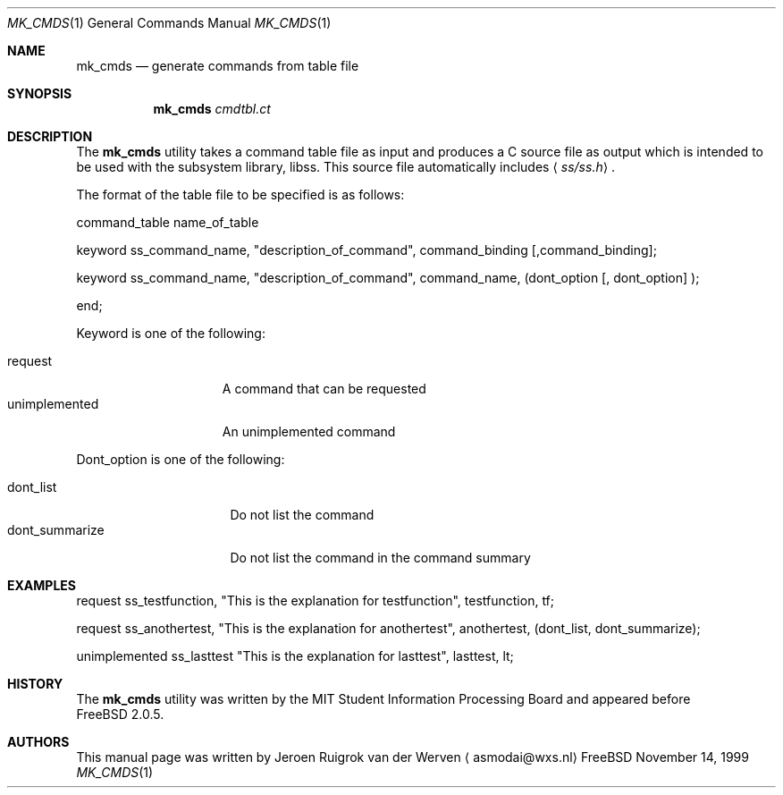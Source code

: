.\" Copyright (c) 1999 Jeroen Ruigrok van der Werven
.\" All rights reserved.
.\"
.\" Redistribution and use in source and binary forms, with or without
.\" modification, are permitted provided that the following conditions
.\" are met:
.\" 1. Redistributions of source code must retain the above copyright
.\"    notice, this list of conditions and the following disclaimer.
.\" 2. Redistributions in binary form must reproduce the above copyright
.\"    notice, this list of conditions and the following disclaimer in the
.\"    documentation and/or other materials provided with the distribution.
.\"
.\" THIS SOFTWARE IS PROVIDED BY THE AUTHOR AND CONTRIBUTORS ``AS IS'' AND
.\" ANY EXPRESS OR IMPLIED WARRANTIES, INCLUDING, BUT NOT LIMITED TO, THE
.\" IMPLIED WARRANTIES OF MERCHANTABILITY AND FITNESS FOR A PARTICULAR PURPOSE
.\" ARE DISCLAIMED.  IN NO EVENT SHALL THE REGENTS OR CONTRIBUTORS BE LIABLE
.\" FOR ANY DIRECT, INDIRECT, INCIDENTAL, SPECIAL, EXEMPLARY, OR CONSEQUENTIAL
.\" DAMAGES (INCLUDING, BUT NOT LIMITED TO, PROCUREMENT OF SUBSTITUTE GOODS
.\" OR SERVICES; LOSS OF USE, DATA, OR PROFITS; OR BUSINESS INTERRUPTION)
.\" HOWEVER CAUSED AND ON ANY THEORY OF LIABILITY, WHETHER IN CONTRACT, STRICT
.\" LIABILITY, OR TORT (INCLUDING NEGLIGENCE OR OTHERWISE) ARISING IN ANY WAY
.\" OUT OF THE USE OF THIS SOFTWARE, EVEN IF ADVISED OF THE POSSIBILITY OF
.\" SUCH DAMAGE.
.\"
.\" $FreeBSD$
.Dd November 14, 1999
.Dt MK_CMDS 1
.Os FreeBSD
.Sh NAME
.Nm mk_cmds
.Nd generate commands from table file
.Sh SYNOPSIS
.Nm mk_cmds
.Ar cmdtbl.ct
.Sh DESCRIPTION
The
.Nm
utility takes a command table file as input and produces a C source file
as output which is intended to be used with the subsystem library, libss.
This source file automatically includes
.Aq Pa ss/ss.h .
.Pp
The format of the table file to be specified is as follows:
.Pp
command_table name_of_table
.Pp
keyword ss_command_name,
.Qq description_of_command ,
command_binding
.Op ,command_binding ;
.Pp
keyword ss_command_name,
.Qq description_of_command ,
command_name,
(dont_option
.Op ", dont_option"
);
.Pp
end;
.Pp
Keyword is one of the following:
.Pp
.Bl -tag -width "unimplemented" -compact
.It request
A command that can be requested
.It unimplemented
An unimplemented command
.El
.Pp
Dont_option is one of the following:
.Pp
.Bl -tag -width "dont_summarize" -compact
.It dont_list
Do not list the command
.It dont_summarize
Do not list the command in the command summary
.Sh EXAMPLES
request ss_testfunction,
.Qq This is the explanation for testfunction ,
testfunction, tf;
.Pp
request ss_anothertest,
.Qq This is the explanation for anothertest ,
anothertest, (dont_list, dont_summarize);
.Pp
unimplemented ss_lasttest
.Qq This is the explanation for lasttest ,
lasttest, lt;
.Sh HISTORY
The
.Nm mk_cmds
utility
was written by the MIT Student Information Processing Board and
appeared before
.Fx 2.0.5 .
.Sh AUTHORS
This manual page was written by
.An Jeroen Ruigrok van der Werven
.Aq asmodai@wxs.nl

